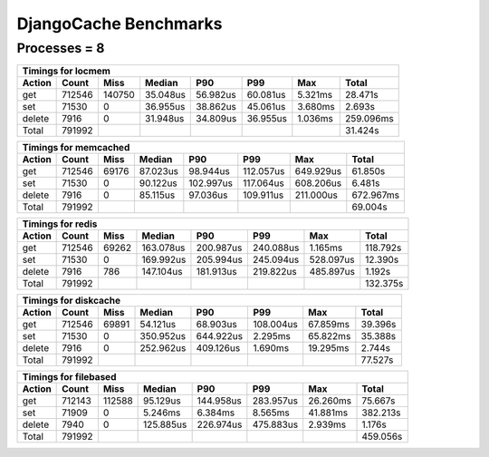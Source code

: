 DjangoCache Benchmarks
======================

Processes = 8
-------------

========= ========= ========= ========= ========= ========= ========= =========
Timings for locmem
-------------------------------------------------------------------------------
   Action     Count      Miss    Median       P90       P99       Max     Total
========= ========= ========= ========= ========= ========= ========= =========
      get    712546    140750  35.048us  56.982us  60.081us   5.321ms  28.471s 
      set     71530         0  36.955us  38.862us  45.061us   3.680ms   2.693s 
   delete      7916         0  31.948us  34.809us  36.955us   1.036ms 259.096ms
    Total    791992                                                    31.424s 
========= ========= ========= ========= ========= ========= ========= =========


========= ========= ========= ========= ========= ========= ========= =========
Timings for memcached
-------------------------------------------------------------------------------
   Action     Count      Miss    Median       P90       P99       Max     Total
========= ========= ========= ========= ========= ========= ========= =========
      get    712546     69176  87.023us  98.944us 112.057us 649.929us  61.850s 
      set     71530         0  90.122us 102.997us 117.064us 608.206us   6.481s 
   delete      7916         0  85.115us  97.036us 109.911us 211.000us 672.967ms
    Total    791992                                                    69.004s 
========= ========= ========= ========= ========= ========= ========= =========


========= ========= ========= ========= ========= ========= ========= =========
Timings for redis
-------------------------------------------------------------------------------
   Action     Count      Miss    Median       P90       P99       Max     Total
========= ========= ========= ========= ========= ========= ========= =========
      get    712546     69262 163.078us 200.987us 240.088us   1.165ms 118.792s 
      set     71530         0 169.992us 205.994us 245.094us 528.097us  12.390s 
   delete      7916       786 147.104us 181.913us 219.822us 485.897us   1.192s 
    Total    791992                                                   132.375s 
========= ========= ========= ========= ========= ========= ========= =========


========= ========= ========= ========= ========= ========= ========= =========
Timings for diskcache
-------------------------------------------------------------------------------
   Action     Count      Miss    Median       P90       P99       Max     Total
========= ========= ========= ========= ========= ========= ========= =========
      get    712546     69891  54.121us  68.903us 108.004us  67.859ms  39.396s 
      set     71530         0 350.952us 644.922us   2.295ms  65.822ms  35.388s 
   delete      7916         0 252.962us 409.126us   1.690ms  19.295ms   2.744s 
    Total    791992                                                    77.527s 
========= ========= ========= ========= ========= ========= ========= =========


========= ========= ========= ========= ========= ========= ========= =========
Timings for filebased
-------------------------------------------------------------------------------
   Action     Count      Miss    Median       P90       P99       Max     Total
========= ========= ========= ========= ========= ========= ========= =========
      get    712143    112588  95.129us 144.958us 283.957us  26.260ms  75.667s 
      set     71909         0   5.246ms   6.384ms   8.565ms  41.881ms 382.213s 
   delete      7940         0 125.885us 226.974us 475.883us   2.939ms   1.176s 
    Total    791992                                                   459.056s 
========= ========= ========= ========= ========= ========= ========= =========
